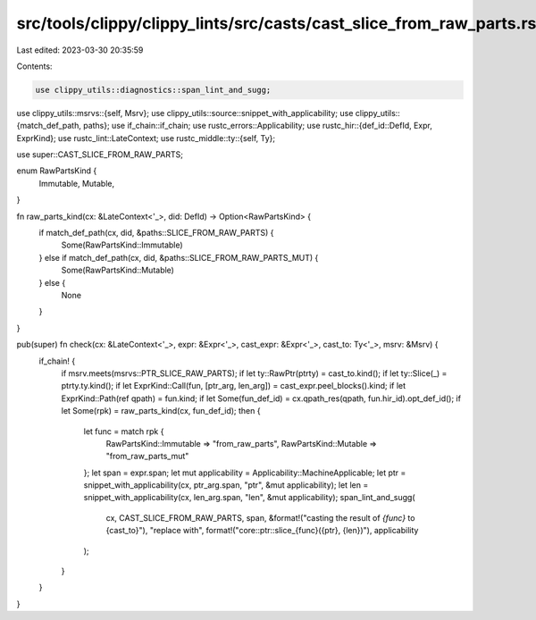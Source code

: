 src/tools/clippy/clippy_lints/src/casts/cast_slice_from_raw_parts.rs
====================================================================

Last edited: 2023-03-30 20:35:59

Contents:

.. code-block:: rs

    use clippy_utils::diagnostics::span_lint_and_sugg;
use clippy_utils::msrvs::{self, Msrv};
use clippy_utils::source::snippet_with_applicability;
use clippy_utils::{match_def_path, paths};
use if_chain::if_chain;
use rustc_errors::Applicability;
use rustc_hir::{def_id::DefId, Expr, ExprKind};
use rustc_lint::LateContext;
use rustc_middle::ty::{self, Ty};

use super::CAST_SLICE_FROM_RAW_PARTS;

enum RawPartsKind {
    Immutable,
    Mutable,
}

fn raw_parts_kind(cx: &LateContext<'_>, did: DefId) -> Option<RawPartsKind> {
    if match_def_path(cx, did, &paths::SLICE_FROM_RAW_PARTS) {
        Some(RawPartsKind::Immutable)
    } else if match_def_path(cx, did, &paths::SLICE_FROM_RAW_PARTS_MUT) {
        Some(RawPartsKind::Mutable)
    } else {
        None
    }
}

pub(super) fn check(cx: &LateContext<'_>, expr: &Expr<'_>, cast_expr: &Expr<'_>, cast_to: Ty<'_>, msrv: &Msrv) {
    if_chain! {
        if msrv.meets(msrvs::PTR_SLICE_RAW_PARTS);
        if let ty::RawPtr(ptrty) = cast_to.kind();
        if let ty::Slice(_) = ptrty.ty.kind();
        if let ExprKind::Call(fun, [ptr_arg, len_arg]) = cast_expr.peel_blocks().kind;
        if let ExprKind::Path(ref qpath) = fun.kind;
        if let Some(fun_def_id) = cx.qpath_res(qpath, fun.hir_id).opt_def_id();
        if let Some(rpk) = raw_parts_kind(cx, fun_def_id);
        then {
            let func = match rpk {
                RawPartsKind::Immutable => "from_raw_parts",
                RawPartsKind::Mutable => "from_raw_parts_mut"
            };
            let span = expr.span;
            let mut applicability = Applicability::MachineApplicable;
            let ptr = snippet_with_applicability(cx, ptr_arg.span, "ptr", &mut applicability);
            let len = snippet_with_applicability(cx, len_arg.span, "len", &mut applicability);
            span_lint_and_sugg(
                cx,
                CAST_SLICE_FROM_RAW_PARTS,
                span,
                &format!("casting the result of `{func}` to {cast_to}"),
                "replace with",
                format!("core::ptr::slice_{func}({ptr}, {len})"),
                applicability
            );
        }
    }
}


